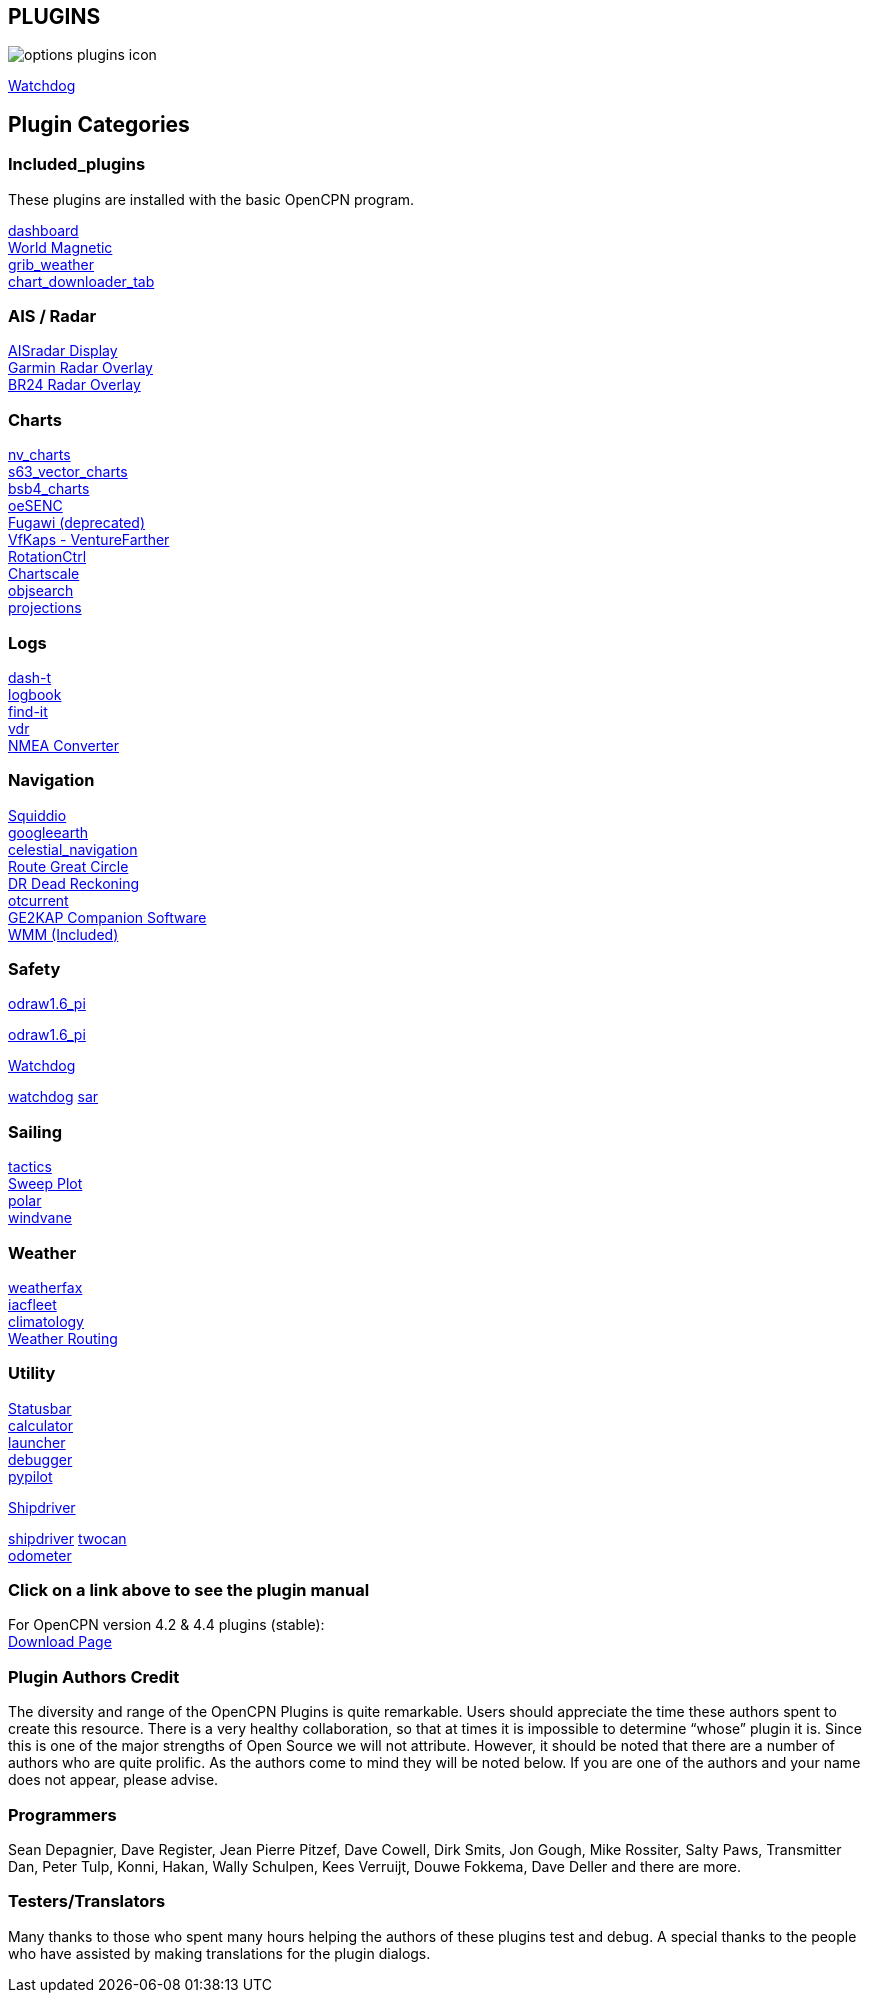 == PLUGINS

image:options-plugins-icon.png[]


xref:watchdog:ROOT:watchdog.adoc[Watchdog]


== Plugin Categories

=== Included_plugins +

These plugins are installed with the basic OpenCPN program.

xref:dashboard:dashboard.adoc[dashboard] +
xref:wmm:wmm.adoc[World Magnetic] +
xref:grib_weather:grib_weather.adoc[grib_weather] +
xref:chart_downloader_tab:chart_downloader_tab.adoc[chart_downloader_tab]

=== AIS / Radar +
xref:ais_radar_display:ais_radar_display.adoc[AISradar Display] +
xref:garmin_radar:garmin_radar.adoc[Garmin Radar Overlay] +
xref:br24_radar:br24_radar.adoc[BR24 Radar Overlay]

=== Charts +
xref:nv_charts:nv_charts.adoc[nv_charts] +
xref:s63_vector_charts:s63_vector_charts.adoc[s63_vector_charts] +
xref:bsb4_charts:bsb4_charts.adoc[bsb4_charts] +
xref:oesenc:oesenc.adoc[oeSENC] +
xref:fugawi:fugawi.adoc[Fugawi (deprecated)] +
xref:vfkaps:vfkaps.adoc[VfKaps - VentureFarther] +
xref:rotationctrl:rotationctrl.adoc[RotationCtrl] +
xref:chartscale:chartscale.adoc[Chartscale] +
xref:objsearch:objsearch.adoc[objsearch] +
xref:projections:projections.adoc[projections]

=== Logs +
xref:dash-t:dash-t.adoc[dash-t] +
xref:logbook:logbook.adoc[logbook] +
xref:find-it:find-it.adoc[find-it] +
xref:vdr:vdr.adoc[vdr] +
xref:nmea_converter:nmea_converter.adoc[NMEA Converter] +

=== Navigation +
xref:squiddio:squiddio.adoc[Squiddio] +
xref:googleearth:googleearth.adoc[googleearth] +
xref:celestial_navigation:celestial_navigation.adoc[celestial_navigation] +
xref:route_great_circle:route_great_circle.adoc[Route Great Circle] +
xref:dead_reckoning:dead_reckoning.adoc[DR Dead Reckoning] +
xref:otcurrent:otcurrent.adoc[otcurrent] +
xref:ge2kap:ge2kap.adoc[GE2KAP Companion Software] +
xref:wmm:wmm.adoc[WMM (Included)] +

=== Safety +
xref:odraw1.6_pi:ROOT:odraw1.6_pi.adoc[odraw1.6_pi] 

xref:odraw1.6_pi:odraw1.6_pi.adoc[odraw1.6_pi] 

xref:watchdog:ROOT:watchdog.adoc[Watchdog]

xref:watchdog:watchdog.adoc[watchdog] 
xref:sar:sar.adoc[sar]

=== Sailing +
xref:tactics:tactics.adoc[tactics] +
xref:sweep_plot:sweep_plot.adoc[Sweep Plot] +
xref:polar:polar.adoc[polar] +
xref:windvane:windvane.adoc[windvane]

=== Weather +

xref:weatherfax:weatherfax.adoc[weatherfax] +
xref:iacfleet:iacfleet.adoc[iacfleet] +
xref:climatology:climatology.adoc[climatology] +
xref:weather_routing:weather_routing.adoc[Weather Routing]

=== Utility
xref:statusbar:statusbar.adoc[Statusbar] +
xref:calculator:calculator.adoc[calculator] +
xref:launcher:launcher.adoc[launcher] +
xref:debugger:debugger.adoc[debugger] +
xref:pypilot:pypilot.adoc[pypilot]

xref:shipdriver:ROOT:shipdriver.adoc[Shipdriver]

xref:shipdriver:shipdriver.adoc[shipdriver] 
xref:twocan:twocan.adoc[twocan] +
xref:odometer:odometer.adoc[odometer] +

=== Click on a link above to see the plugin manual

For OpenCPN version 4.2 & 4.4 plugins (stable): +
https://opencpn.org/OpenCPN/info/olderplugins.html[Download Page]

=== Plugin Authors Credit

The diversity and range of the OpenCPN Plugins is quite remarkable.
Users should appreciate the time these authors spent to create this
resource. There is a very healthy collaboration, so that at times it is impossible to determine “whose” plugin it is. Since this is one of the major strengths of Open Source we will not attribute. However, it should be noted that there are a number of authors who are quite prolific. As the authors come to mind they will be noted below. If you are one of the authors and your name does not appear, please advise.

=== Programmers

Sean Depagnier, Dave Register, Jean Pierre Pitzef, Dave Cowell, Dirk
Smits, Jon Gough, Mike Rossiter, Salty Paws, Transmitter Dan, Peter
Tulp, Konni, Hakan, Wally Schulpen, Kees Verruijt, Douwe Fokkema, Dave
Deller and there are more.

=== Testers/Translators

Many thanks to those who spent many hours helping the authors of these plugins test and debug. A special thanks to the people who have assisted by making translations for the plugin dialogs.
